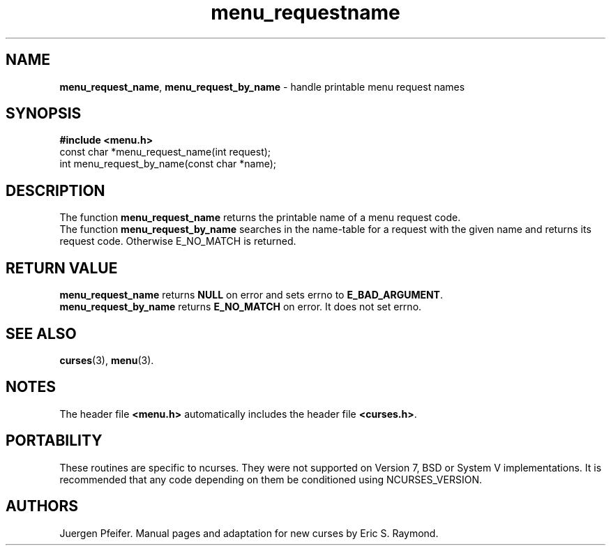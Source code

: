 '\" t
.\" $OpenBSD: menu_requestname.3,v 1.7 2015/11/15 22:10:16 jmc Exp $
.\"
.\"***************************************************************************
.\" Copyright (c) 1998,2006 Free Software Foundation, Inc.                   *
.\"                                                                          *
.\" Permission is hereby granted, free of charge, to any person obtaining a  *
.\" copy of this software and associated documentation files (the            *
.\" "Software"), to deal in the Software without restriction, including      *
.\" without limitation the rights to use, copy, modify, merge, publish,      *
.\" distribute, distribute with modifications, sublicense, and/or sell       *
.\" copies of the Software, and to permit persons to whom the Software is    *
.\" furnished to do so, subject to the following conditions:                 *
.\"                                                                          *
.\" The above copyright notice and this permission notice shall be included  *
.\" in all copies or substantial portions of the Software.                   *
.\"                                                                          *
.\" THE SOFTWARE IS PROVIDED "AS IS", WITHOUT WARRANTY OF ANY KIND, EXPRESS  *
.\" OR IMPLIED, INCLUDING BUT NOT LIMITED TO THE WARRANTIES OF               *
.\" MERCHANTABILITY, FITNESS FOR A PARTICULAR PURPOSE AND NONINFRINGEMENT.   *
.\" IN NO EVENT SHALL THE ABOVE COPYRIGHT HOLDERS BE LIABLE FOR ANY CLAIM,   *
.\" DAMAGES OR OTHER LIABILITY, WHETHER IN AN ACTION OF CONTRACT, TORT OR    *
.\" OTHERWISE, ARISING FROM, OUT OF OR IN CONNECTION WITH THE SOFTWARE OR    *
.\" THE USE OR OTHER DEALINGS IN THE SOFTWARE.                               *
.\"                                                                          *
.\" Except as contained in this notice, the name(s) of the above copyright   *
.\" holders shall not be used in advertising or otherwise to promote the     *
.\" sale, use or other dealings in this Software without prior written       *
.\" authorization.                                                           *
.\"***************************************************************************
.\"
.\" $Id: menu_requestname.3,v 1.7 2015/11/15 22:10:16 jmc Exp $
.TH menu_requestname 3 ""
.SH NAME
\fBmenu_request_name\fR, \fBmenu_request_by_name\fR
- handle printable menu request names
.SH SYNOPSIS
\fB#include <menu.h>\fR
.br
const char *menu_request_name(int request);
.br
int menu_request_by_name(const char *name);
.br
.SH DESCRIPTION
The function \fBmenu_request_name\fR returns the printable name of a menu
request code.
.br
The function \fBmenu_request_by_name\fR searches in the name-table for a request
with the given name and returns its request code.
Otherwise E_NO_MATCH is returned.
.SH RETURN VALUE
\fBmenu_request_name\fR returns \fBNULL\fR on error
and sets errno to \fBE_BAD_ARGUMENT\fR.
.br
\fBmenu_request_by_name\fR returns \fBE_NO_MATCH\fR on error.
It does not set errno.
.SH SEE ALSO
\fBcurses\fR(3), \fBmenu\fR(3).
.SH NOTES
The header file \fB<menu.h>\fR automatically includes the header file
\fB<curses.h>\fR.
.SH PORTABILITY
These routines are specific to ncurses.  They were not supported on
Version 7, BSD or System V implementations.  It is recommended that
any code depending on them be conditioned using NCURSES_VERSION.
.SH AUTHORS
Juergen Pfeifer.  Manual pages and adaptation for new curses by Eric
S. Raymond.
.\"#
.\"# The following sets edit modes for GNU EMACS
.\"# Local Variables:
.\"# mode:nroff
.\"# fill-column:79
.\"# End:
